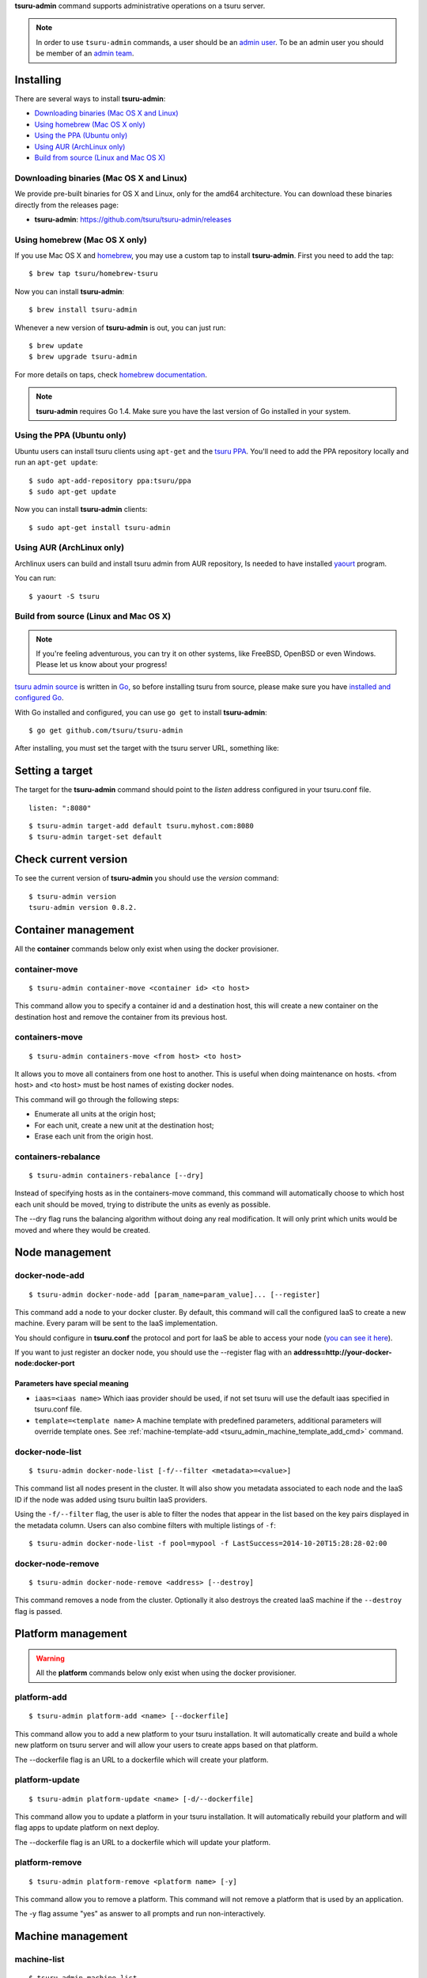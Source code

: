 .. Copyright 2015 tsuru-admin authors. All rights reserved.
   Use of this source code is governed by a BSD-style
   license that can be found in the LICENSE file.

**tsuru-admin** command supports administrative operations on a tsuru server.

.. note::

    In order to use ``tsuru-admin`` commands, a user should be an `admin user
    <http://docs.tsuru.io/en/latest/reference/config.html#admin-users>`_.
    To be an admin user you should be member of an `admin team <http://docs.tsuru.io/en/latest/reference/config.html#admin-team>`_.

Installing
==========

There are several ways to install **tsuru-admin**:

- `Downloading binaries (Mac OS X and Linux)`_
- `Using homebrew (Mac OS X only)`_
- `Using the PPA (Ubuntu only)`_
- `Using AUR (ArchLinux only)`_
- `Build from source (Linux and Mac OS X)`_

Downloading binaries (Mac OS X and Linux)
-----------------------------------------

We provide pre-built binaries for OS X and Linux, only for the amd64
architecture. You can download these binaries directly from the releases page:

* **tsuru-admin**: https://github.com/tsuru/tsuru-admin/releases

Using homebrew (Mac OS X only)
------------------------------

If you use Mac OS X and `homebrew <http://mxcl.github.com/homebrew/>`_, you may
use a custom tap to install **tsuru-admin**. First you need to add the tap:

.. highlight:: bash

::

$ brew tap tsuru/homebrew-tsuru

Now you can install **tsuru-admin**:

.. highlight:: bash

::

$ brew install tsuru-admin

Whenever a new version of **tsuru-admin** is out, you can just run:

.. highlight:: bash

::

$ brew update
$ brew upgrade tsuru-admin

For more details on taps, check `homebrew documentation
<https://github.com/Homebrew/homebrew/wiki/brew-tap>`_.

.. note::

    **tsuru-admin** requires Go 1.4. Make sure you have the last version
    of Go installed in your system.

Using the PPA (Ubuntu only)
---------------------------

Ubuntu users can install tsuru clients using ``apt-get`` and the `tsuru PPA
<https://launchpad.net/~tsuru/+archive/ppa>`_. You'll need to add the PPA
repository locally and run an ``apt-get update``:

.. highlight:: bash

::

$ sudo apt-add-repository ppa:tsuru/ppa
$ sudo apt-get update

Now you can install **tsuru-admin** clients:

.. highlight:: bash

::

$ sudo apt-get install tsuru-admin

Using AUR (ArchLinux only)
--------------------------

Archlinux users can build and install tsuru admin from AUR repository,
Is needed to have installed `yaourt <http://archlinux.fr/yaourt-en>`_ program.

You can run:


.. highlight:: bash

::

$ yaourt -S tsuru

Build from source (Linux and Mac OS X)
--------------------------------------

.. note::

    If you're feeling adventurous, you can try it on other systems, like
    FreeBSD, OpenBSD or even Windows. Please let us know about your progress!

`tsuru admin source <https://github.com/tsuru/tsuru-admin>`_ is written in `Go
<http://golang.org>`_, so before installing tsuru from source, please make sure
you have `installed and configured Go <http://golang.org/doc/install>`_.

With Go installed and configured, you can use ``go get`` to install **tsuru-admin**:

.. highlight:: bash

::

$ go get github.com/tsuru/tsuru-admin

After installing, you must set the target with the tsuru server URL,
something like:

Setting a target
================

The target for the **tsuru-admin** command should point to the `listen` address
configured in your tsuru.conf file.

.. highlight:: yaml

::

    listen: ":8080"


.. highlight:: bash

::

    $ tsuru-admin target-add default tsuru.myhost.com:8080
    $ tsuru-admin target-set default

Check current version
=====================

To see the current version of **tsuru-admin** you should use the `version` command:

.. highlight:: bash

::

    $ tsuru-admin version
    tsuru-admin version 0.8.2.

Container management
====================

All the **container** commands below only exist when using the docker
provisioner.

.. _tsuru_admin_container_move_cmd:

container-move
--------------

.. highlight:: bash

::

    $ tsuru-admin container-move <container id> <to host>

This command allow you to specify a container id and a destination host, this
will create a new container on the destination host and remove the container
from its previous host.

.. _tsuru_admin_containers_move_cmd:

containers-move
---------------

.. highlight:: bash

::

    $ tsuru-admin containers-move <from host> <to host>

It allows you to move all containers from one host to another. This is useful
when doing maintenance on hosts. <from host> and <to host> must be host names
of existing docker nodes.

This command will go through the following steps:

* Enumerate all units at the origin host;
* For each unit, create a new unit at the destination host;
* Erase each unit from the origin host.

.. _tsuru_admin_containers_rebalance_cmd:

containers-rebalance
--------------------

.. highlight:: bash

::

    $ tsuru-admin containers-rebalance [--dry]

Instead of specifying hosts as in the containers-move command, this command
will automatically choose to which host each unit should be moved, trying to
distribute the units as evenly as possible.

The --dry flag runs the balancing algorithm without doing any real
modification. It will only print which units would be moved and where they
would be created.

Node management
===============

.. _tsuru_admin_docker_node_add_cmd:

docker-node-add
---------------

.. highlight:: bash

::

    $ tsuru-admin docker-node-add [param_name=param_value]... [--register]

This command add a node to your docker cluster. By default, this command will
call the configured IaaS to create a new machine. Every param will be sent to
the IaaS implementation.

You should configure in **tsuru.conf** the protocol and port for IaaS be able
to access your node (`you can see it here <config.html#iaas-configuration>`_).

If you want to just register an docker node, you should use the --register
flag with an **address=http://your-docker-node:docker-port**

Parameters have special meaning
~~~~~~~~~~~~~~~~~~~~~~~~~~~~~~~

* ``iaas=<iaas name>`` Which iaas provider should be used, if not set tsuru will use
  the default iaas specified in tsuru.conf file.

* ``template=<template name>`` A machine template with predefined parameters,
  additional parameters will override template ones. See
  :ref:`machine-template-add <tsuru_admin_machine_template_add_cmd>` command.

.. _tsuru_admin_docker_node_list_cmd:

docker-node-list
----------------

.. highlight:: bash

::

    $ tsuru-admin docker-node-list [-f/--filter <metadata>=<value>]

This command list all nodes present in the cluster. It will also show you metadata
associated to each node and the IaaS ID if the node was added using tsuru builtin
IaaS providers.

Using the ``-f/--filter`` flag, the user is able to filter the nodes that
appear in the list based on the key pairs displayed in the metadata column.
Users can also combine filters with multiple listings of ``-f``:

.. highlight:: bash

::

    $ tsuru-admin docker-node-list -f pool=mypool -f LastSuccess=2014-10-20T15:28:28-02:00

.. _tsuru_admin_docker_node_remove_cmd:

docker-node-remove
------------------

.. highlight:: bash

::

    $ tsuru-admin docker-node-remove <address> [--destroy]

This command removes a node from the cluster. Optionally it also destroys the
created IaaS machine if the ``--destroy`` flag is passed.

.. _tsuru_admin_platform_add_cmd:

Platform management
===================

.. warning::

    All the **platform** commands below only exist when using the docker
    provisioner.

platform-add
------------

.. highlight:: bash

::

    $ tsuru-admin platform-add <name> [--dockerfile]

This command allow you to add a new platform to your tsuru installation.
It will automatically create and build a whole new platform on tsuru server and
will allow your users to create apps based on that platform.

The --dockerfile flag is an URL to a dockerfile which will create your platform.

.. _tsuru_admin_platform_update_cmd:

platform-update
---------------

.. highlight:: bash

::

    $ tsuru-admin platform-update <name> [-d/--dockerfile]

This command allow you to update a platform in your tsuru installation.
It will automatically rebuild your platform and will flag apps to update
platform on next deploy.

The --dockerfile flag is an URL to a dockerfile which will update your platform.

platform-remove
---------------

.. highlight:: bash

::

    $ tsuru-admin platform-remove <platform name> [-y]

This command allow you to remove a platform. This command will not
remove a platform that is used by an application.

The -y flag assume "yes" as answer to all prompts and run non-interactively.

Machine management
==================

.. _tsuru_admin_machines_list_cmd:

machine-list
------------

.. highlight:: bash

::

    $ tsuru-admin machine-list

This command will list all machines created using ``docker-node-add`` and a IaaS
provider.

.. _tsuru_admin_machine_destroy_cmd:

machine-destroy
---------------

.. highlight:: bash

::

    $ tsuru-admin machine-destroy <machine id>

This command will destroy a IaaS machine based on its ID.

machine-template-list
---------------------

.. highlight:: bash

::

    $ tsuru-admin machine-template-list

This command will list all templates created using ``machine-template-add``.

.. _tsuru_admin_machine_template_add_cmd:

machine-template-add
--------------------

.. highlight:: bash

::

    $ tsuru-admin machine-template-add <name> <iaas> <param>=<value>...

This command creates a new machine template to be used with ``docker-node-add``
command. This template will contain a list of parameters that will be sent to the
IaaS provider.

machine-template-remove
-----------------------

.. highlight:: bash

::

    $ tsuru-admin machine-template-remove <name>

This command removes a machine template by name.

docker-healing-list
-------------------

.. highlight:: bash

::

    $ tsuru-admin docker-healing-list [--node] [--container]

This command will list all healing processes started for nodes or containers.

Plan management
===============

.. _tsuru_admin_plan_create:

plan-create
-----------

::

    $ tsuru-admin plan-create <name> -c/--cpu-share cpushare [-m/--memory memory] [-s/--swap swap] [-d/--default]

This command creates a new plan for being used when creating new apps.

The ``--cpushare`` flag defines a relative amount of cpu share for units created
in apps using this plan. This value is unitless and relative, so specifying the
same value for all plans means all units will equally share processing power.

The ``--memory`` flag defines how much physical memory a unit is able to use, in
bytes.

The ``--swap`` flag defines how much virtual swap memory a unit is able to use, in
bytes.

The ``--default`` flag sets this plan as the default plan. It means this plan will
be used when creating an app without explicitly setting a plan.


plan-remove
-----------

::

    $ tsuru-admin plan-remove <name>

This command removes an existing plan, it will no longer be available for newly
created apps. However, this won't change anything for existing apps that were
created using the removed plan. They will keep using the same value amount of
resources described by the plan.

User management
===============

user-list
---------

::

    $ tsuru-admin user-list

This command list all users in tsuru.

Another commands
================

.. _tsuru_admin_ssh_cmd:

ssh
---

.. highlight:: bash

::

    $ tsuru-admin ssh <container-id>

This command opens a SSH connection to the container, using the API server as a
proxy. The user may specify part of the ID of the container. For example:

.. highlight:: bash

::

    $ tsuru app-info -a myapp
    Application: tsuru-dashboard
    Repository: git@54.94.9.232:tsuru-dashboard.git
    Platform: python
    Teams: admin
    Address: tsuru-dashboard.54.94.9.232.xip.io
    Owner: admin@example.com
    Deploys: 1
    Units:
    +------------------------------------------------------------------+---------+
    | Unit                                                             | State   |
    +------------------------------------------------------------------+---------+
    | 39f82550514af3bbbec1fd204eba000546217a2fe6049e80eb28899db0419b2f | started |
    +------------------------------------------------------------------+---------+
    $ tsuru-admin ssh 39f8
    Welcome to Ubuntu 14.04 LTS (GNU/Linux 3.13.0-24-generic x86_64)
    ubuntu@ip-10-253-6-84:~$

log-remove
----------

.. highlight:: bash

::

    $ tsuru-admin log-remove [--app appname]

This command removes the application log from the tsuru database.

fix-containers
--------------

.. highlight:: bash

::

    $ tsuru-admin fix-containers

In some cases, like when a node is restarted, information about the containers
can be outdated in tsuru database, because docker changes the container
exposed port when the container is restarted.

This command verify if has a container with wrong data stored in the database
and fix this information.
